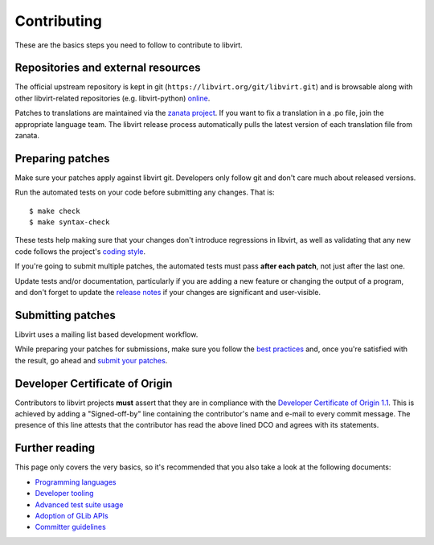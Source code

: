 ============
Contributing
============

These are the basics steps you need to follow to contribute to
libvirt.

Repositories and external resources
===================================

The official upstream repository is kept in git
(``https://libvirt.org/git/libvirt.git``) and is browsable
along with other libvirt-related repositories (e.g.
libvirt-python) `online <https://libvirt.org/git/>`__.

Patches to translations are maintained via the `zanata
project <https://fedora.zanata.org/>`__. If you want to fix a
translation in a .po file, join the appropriate language team.
The libvirt release process automatically pulls the latest
version of each translation file from zanata.

Preparing patches
=================

Make sure your patches apply against libvirt git. Developers
only follow git and don't care much about released versions.

Run the automated tests on your code before submitting any
changes. That is:

::

  $ make check
  $ make syntax-check

These tests help making sure that your changes don't introduce
regressions in libvirt, as well as validating that any new code
follows the project's `coding style <coding-style.html>`__.

If you're going to submit multiple patches, the automated tests
must pass **after each patch**, not just after the last one.

Update tests and/or documentation, particularly if you are
adding a new feature or changing the output of a program, and
don't forget to update the `release notes <news.html>`__ if your
changes are significant and user-visible.

Submitting patches
==================

Libvirt uses a mailing list based development workflow.

While preparing your patches for submissions, make sure you
follow the `best practices <best-practices.html>`__ and, once
you're satisfied with the result, go ahead and
`submit your patches <submitting-patches.html>`__.

Developer Certificate of Origin
===============================

Contributors to libvirt projects **must** assert that they are
in compliance with the `Developer Certificate of Origin
1.1 <https://developercertificate.org/>`__. This is achieved by
adding a "Signed-off-by" line containing the contributor's name
and e-mail to every commit message. The presence of this line
attests that the contributor has read the above lined DCO and
agrees with its statements.

Further reading
===============

This page only covers the very basics, so it's recommended that
you also take a look at the following documents:

-  `Programming languages <programming-languages.html>`__
-  `Developer tooling <developer-tooling.html>`__
-  `Advanced test suite usage <advanced-tests.html>`__
-  `Adoption of GLib APIs <glib-adoption.html>`__
-  `Committer guidelines <committer-guidelines.html>`__
